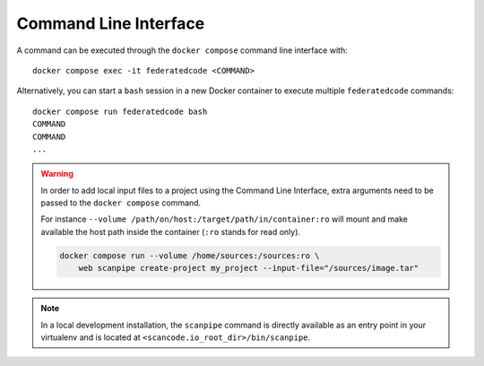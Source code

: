 .. _command_line_interface:

Command Line Interface
======================

A command can be executed through the ``docker compose`` command line
interface with::

    docker compose exec -it federatedcode <COMMAND>

Alternatively, you can start a ``bash`` session in a new Docker container to execute
multiple ``federatedcode`` commands::

    docker compose run federatedcode bash
    COMMAND
    COMMAND
    ...

.. warning::
    In order to add local input files to a project using the Command Line Interface,
    extra arguments need to be passed to the ``docker compose`` command.

    For instance ``--volume /path/on/host:/target/path/in/container:ro``
    will mount and make available the host path inside the container (``:ro`` stands
    for read only).

    .. code-block:: bash

        docker compose run --volume /home/sources:/sources:ro \
            web scanpipe create-project my_project --input-file="/sources/image.tar"

.. note::
    In a local development installation, the ``scanpipe`` command is directly
    available as an entry point in your virtualenv and is located at
    ``<scancode.io_root_dir>/bin/scanpipe``.
